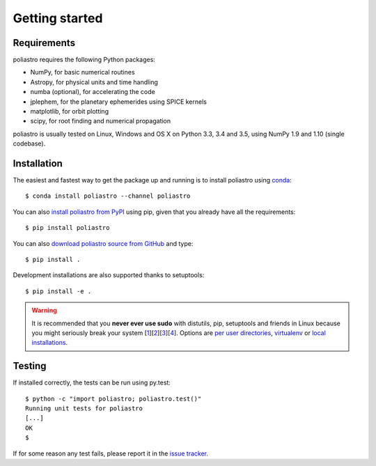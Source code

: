 Getting started
===============

Requirements
------------

poliastro requires the following Python packages:

* NumPy, for basic numerical routines
* Astropy, for physical units and time handling
* numba (optional), for accelerating the code
* jplephem, for the planetary ephemerides using SPICE kernels
* matplotlib, for orbit plotting
* scipy, for root finding and numerical propagation

poliastro is usually tested on Linux, Windows and OS X on Python 3.3,
3.4 and 3.5, using NumPy 1.9 and 1.10 (single codebase).

Installation
------------

The easiest and fastest way to get the package up and running is to
install poliastro using `conda <http://conda.io>`_::

  $ conda install poliastro --channel poliastro

You can also `install poliastro from PyPI`_ using pip, given that you already
have all the requirements::

  $ pip install poliastro

You can also `download poliastro source from GitHub`_ and type::

  $ pip install .

Development installations are also supported thanks to setuptools::

  $ pip install -e .

.. _`install poliastro from PyPI`: https://pypi.python.org/pypi/poliastro/
.. _`download poliastro source from GitHub`: http://github.com/poliastro/poliastro

.. warning::

    It is recommended that you **never ever use sudo** with distutils, pip,
    setuptools and friends in Linux because you might seriously break your
    system [1_][2_][3_][4_]. Options are `per user directories`_, `virtualenv`_
    or `local installations`_.

.. _1: http://wiki.python.org/moin/CheeseShopTutorial#Distutils_Installation
.. _2: http://stackoverflow.com/questions/4314376/how-can-i-install-a-python-egg-file/4314446#comment4690673_4314446
.. _3: http://workaround.org/easy-install-debian
.. _4: http://matplotlib.1069221.n5.nabble.com/Why-is-pip-not-mentioned-in-the-Installation-Documentation-tp39779p39812.html

.. _`per user directories`: http://stackoverflow.com/a/7143496/554319
.. _`virtualenv`: http://pypi.python.org/pypi/virtualenv
.. _`local installations`: http://stackoverflow.com/a/4325047/554319

Testing
-------

If installed correctly, the tests can be run using py.test::

  $ python -c "import poliastro; poliastro.test()"
  Running unit tests for poliastro
  [...]
  OK
  $ 

If for some reason any test fails, please report it in the `issue tracker`_.

.. _`issue tracker`: https://github.com/poliastro/poliastro/issues
